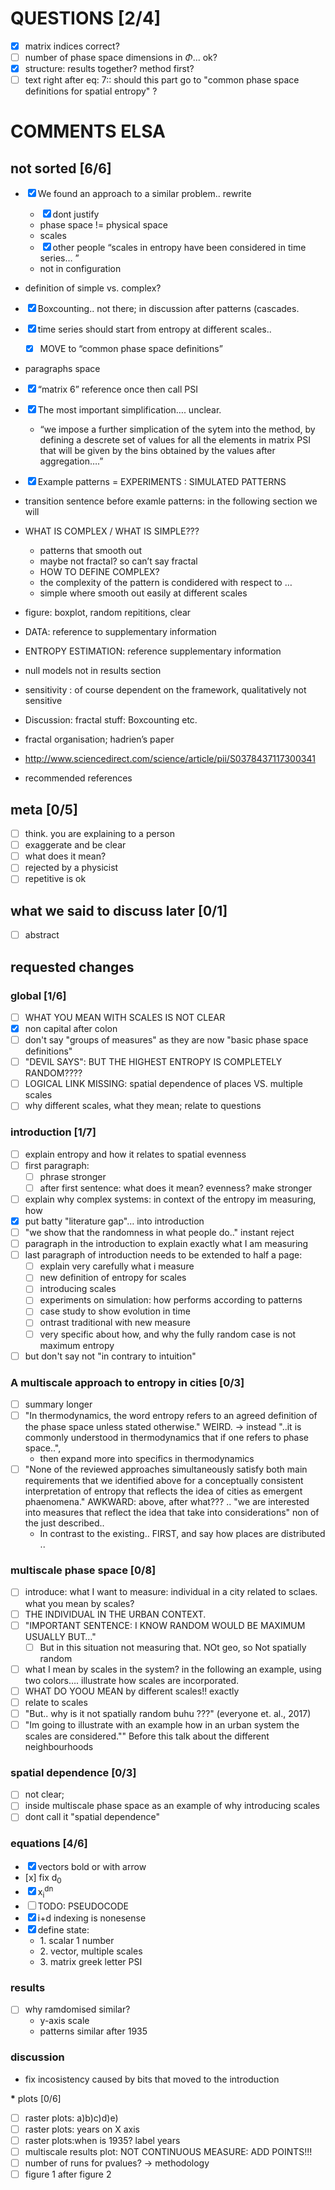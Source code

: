 



* QUESTIONS [2/4]

  - [X] matrix indices correct?
  - [ ] number of phase space dimensions in \Phi{...} ok?
  - [X] structure: results together? method first?
  - [ ] text right after eq: 7:: should this part go to "common phase space definitions for spatial entropy" ?


* COMMENTS ELSA
** not sorted [6/6]

  - [X] We found an approach to a similar problem.. rewrite
    - [X] dont justify
    - phase space != physical space
    - scales
    - [X] other people “scales in entropy have been considered in time series… ”
    - not in configuration
  - definition of simple vs. complex?

  - [X] Boxcounting.. not there; in discussion after patterns (cascades. 
  - [X] time series should start from entropy at different scales..
    - [X] MOVE to “common phase space definitions”
  - paragraphs space
  - [X] “matrix 6” reference once then call PSI
  - [X] The most important simplification…. unclear. 
    - “we impose a further simplication of the sytem into the method, by defining a descrete set of values for all the elements in matrix PSI that will be given by  the bins obtained by the values after aggregation….”
  - [X] Example patterns = EXPERIMENTS : SIMULATED PATTERNS 
  - transition sentence before examle patterns: in the following section we will

  - WHAT IS COMPLEX / WHAT IS SIMPLE??? 
    - patterns that smooth out
    - maybe not fractal? so can’t say fractal
    - HOW TO DEFINE COMPLEX?
    - the complexity of the pattern is condidered with respect to … 
    - simple where smooth out easily at different scales

  - figure: boxplot, random repititions, clear
  - DATA: reference to supplementary information
  - ENTROPY ESTIMATION: reference supplementary information
  - null models not in results section

  - sensitivity : of course dependent on the framework, qualitatively not sensitive
  - Discussion: fractal stuff: Boxcounting etc. 
  - fractal organisation; hadrien’s paper

  - http://www.sciencedirect.com/science/article/pii/S0378437117300341

  - recommended references


** meta [0/5]
  - [ ] think. you are explaining to a person
  - [ ] exaggerate and be clear
  - [ ] what does it mean? 
  - [ ] rejected by a physicist 
  - [ ] repetitive is ok

** what we said to discuss later [0/1]
 - [ ] abstract


** requested changes

*** global [1/6]
  - [ ] WHAT YOU MEAN WITH SCALES IS NOT CLEAR 
  - [X] non capital after colon
  - [ ] don't say "groups of measures" as they are now "basic phase space definitions" 
  - [ ] "DEVIL SAYS": BUT THE HIGHEST ENTROPY IS COMPLETELY RANDOM????
  - [ ] LOGICAL LINK MISSING: spatial dependence of places VS. multiple scales
  - [ ] why different scales, what they mean; relate to questions

*** introduction [1/7]
  - [ ] explain entropy and how it relates to spatial evenness
  - [ ] first paragraph:
    - [ ] phrase stronger
    - [ ] after first sentence: what does it mean? evenness? make stronger
  - [ ] explain why complex systems: in context of the entropy im measuring, how
  - [X] put batty "literature gap"... into introduction
  - [ ] "we show that the randomness in what people do.." instant reject
  - [ ] paragraph in the introduction to explain exactly what I am measuring
  - [ ] last paragraph of introduction needs to be extended to half a page:
    - [ ] explain very carefully what i measure
    - [ ] new definition of entropy for scales
    - [ ] introducing scales
    - [ ] experiments on simulation: how performs according to patterns
    - [ ] case study to show evolution in time
    - [ ] ontrast traditional with new measure
    - [ ] very specific about how, and why the fully random case is not maximum entropy
  - [ ] but don't say not "in contrary to intuition" 

*** A multiscale approach to entropy in cities [0/3]

  - [ ] summary longer
  - [ ] "In thermodynamics, the word entropy refers to an agreed definition of the phase space unless stated otherwise." WEIRD. 
     -> instead "..it is commonly understood in thermodynamics that if one refers to phase space..",
     - then expand more into specifics in thermodynamics 

  - [ ] "None of the reviewed approaches simultaneously satisfy both main requirements that we identified above for a conceptually consistent interpretation of entropy that reflects the idea of cities as emergent phaenomena." AWKWARD: above, after what??? .. "we are interested into measures that reflect the idea that take into considerations" non of the just described..
    - In contrast to the existing.. FIRST, and say how places are distributed ..

*** multiscale phase space [0/8]
  - [ ] introduce: what I want to measure: individual in a city related to sclaes. what you mean by scales?
  - [ ] THE INDIVIDUAL IN THE URBAN CONTEXT. 
  - [ ] "IMPORTANT SENTENCE: I KNOW RANDOM WOULD BE MAXIMUM USUALLY BUT..."  
    - [ ] But in this situation not measuring that. NOt geo, so Not spatially random
  - [ ] what I mean by scales in the system? in the following an example, using two colors.... illustrate how scales are incorporated.
  - [ ] WHAT DO YOOU MEAN by different scales!! exactly
  - [ ] relate to scales
  - [ ] "But.. why is it not spatially random buhu ???" (everyone et. al., 2017)
  -  [ ] "Im going to illustrate with an example how in an urban system the scales are considered."" Before this talk about the different neighbourhoods


*** spatial dependence [0/3]
  - [ ] not clear;
  - [ ] inside multiscale phase space as an example of why introducing scales
  - [ ] dont call it "spatial dependence" 

*** equations [4/6]
  - [X] vectors bold or with arrow
  - [x] fix d_0
  - [X] x_i^{dn}
  - [ ] TODO: PSEUDOCODE
  - [X] i+d indexing is nonesense
  - [X] define state: 
    -  1. scalar 1 number
    - 2. vector, multiple scales
    - 3. matrix  greek letter PSI




*** results
  -  [ ] why ramdomised similar?
    - y-axis scale
    - patterns similar after 1935

*** discussion
  - fix incosistency caused by bits that moved to the introduction


  *** plots [0/6]
    - [ ] raster plots: a)b)c)d)e)
    - [ ] raster plots: years on X axis
    - [ ] raster plots:when is 1935? label years
    - [ ] multiscale results plot: NOT CONTINUOUS MEASURE: ADD POINTS!!!
    - [ ] number of runs for pvalues? -> methodology
    - [ ] figure 1 after figure 2

















